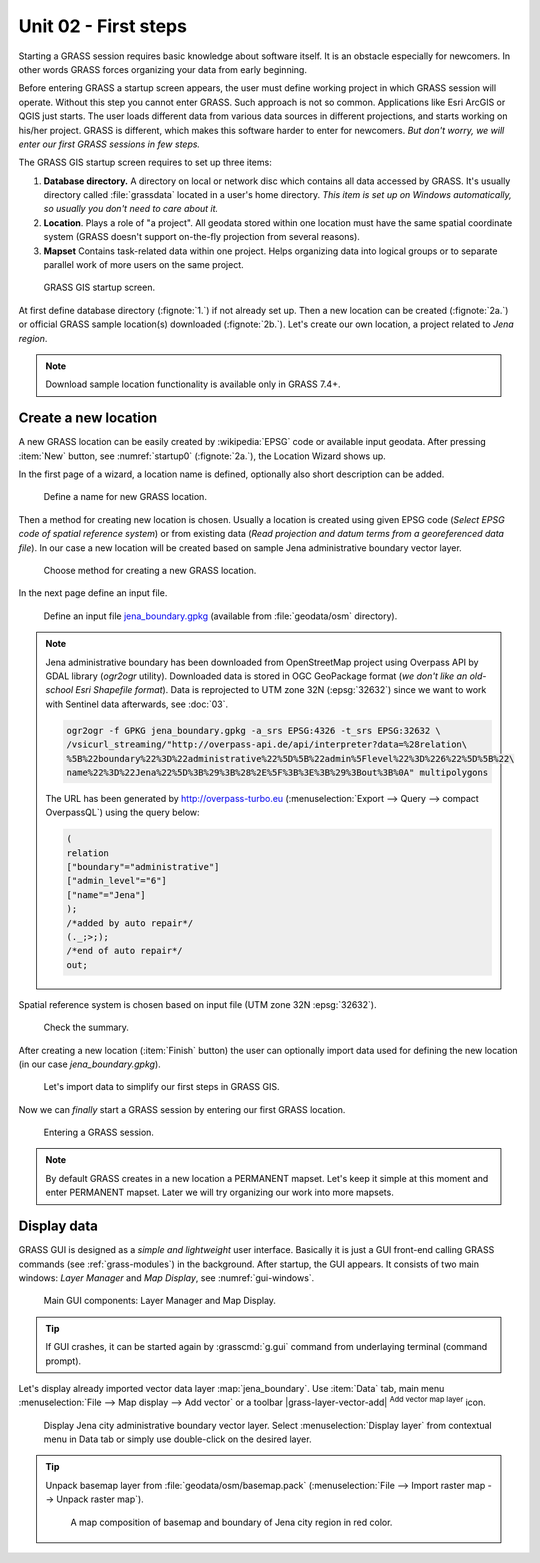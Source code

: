 Unit 02 - First steps
=====================


Starting a GRASS session requires basic knowledge about software
itself. It is an obstacle especially for newcomers. In other words
GRASS forces organizing your data from early beginning.

Before entering GRASS a startup screen appears, the user must define
working project in which GRASS session will operate. Without this step
you cannot enter GRASS. Such approach is not so common. Applications
like Esri ArcGIS or QGIS just starts. The user loads different data
from various data sources in different projections, and starts working
on his/her project. GRASS is different, which makes this software
harder to enter for newcomers. *But don't worry, we will enter our
first GRASS sessions in few steps.*

.. _location-mapset-section:

The GRASS GIS startup screen requires to set up three items:

#. **Database directory.** A directory on local or network disc which
   contains all data accessed by GRASS. It's usually directory called
   :file:`grassdata` located in a user's home directory. *This item is
   set up on Windows automatically, so usually you don't need to
   care about it.*

#. **Location**. Plays a role of "a project". All geodata stored
   within one location must have the same spatial coordinate system
   (GRASS doesn't support on-the-fly projection from several reasons).

#. **Mapset** Contains task-related data within one project. Helps
   organizing data into logical groups or to separate parallel work of
   more users on the same project.

.. _startup0:
   
.. figure:: ../images/units/02/startup-0.svg

   GRASS GIS startup screen.

At first define database directory (:fignote:`1.`) if not already set
up. Then a new location can be created (:fignote:`2a.`) or official
GRASS sample location(s) downloaded (:fignote:`2b.`). Let's create our
own location, a project related to *Jena region*.

.. note:: Download sample location functionality is available only in
   GRASS 7.4+.

.. _create-location:

Create a new location
---------------------

A new GRASS location can be easily created by :wikipedia:`EPSG` code
or available input geodata. After pressing :item:`New` button, see
:numref:`startup0` (:fignote:`2a.`), the Location Wizard shows up.

In the first page of a wizard, a location name is defined, optionally
also short description can be added.
          
.. figure:: ../images/units/02/create-location-0.png

   Define a name for new GRASS location. 

Then a method for creating new location is chosen. Usually a location
is created using given EPSG code (*Select EPSG code of spatial
reference system*) or from existing data (*Read projection and datum
terms from a georeferenced data file*). In our case a new location
will be created based on sample Jena administrative boundary vector
layer.

.. figure:: ../images/units/02/create-location-1.png

   Choose method for creating a new GRASS location.

In the next page define an input file.

.. figure:: ../images/units/02/create-location-2.png

   Define an input file `jena_boundary.gpkg
   <../_static/data/jena_boundary.gpkg>`__ (available from
   :file:`geodata/osm` directory).

.. _city_region_download:

.. note:: Jena administrative boundary has been downloaded from
   OpenStreetMap project using Overpass API by GDAL library (`ogr2ogr`
   utility). Downloaded data is stored in OGC GeoPackage format (*we
   don't like an old-school Esri Shapefile format*). Data is
   reprojected to UTM zone 32N (:epsg:`32632`) since we want to work
   with Sentinel data afterwards, see :doc:`03`.
   
   .. code:: bash

      ogr2ogr -f GPKG jena_boundary.gpkg -a_srs EPSG:4326 -t_srs EPSG:32632 \
      /vsicurl_streaming/"http://overpass-api.de/api/interpreter?data=%28relation\
      %5B%22boundary%22%3D%22administrative%22%5D%5B%22admin%5Flevel%22%3D%226%22%5D%5B%22\
      name%22%3D%22Jena%22%5D%3B%29%3B%28%2E%5F%3B%3E%3B%29%3Bout%3B%0A" multipolygons


   The URL has been generated by http://overpass-turbo.eu
   (:menuselection:`Export --> Query --> compact OverpassQL`) using
   the query below:

   .. code:: xml

      (
      relation
      ["boundary"="administrative"]
      ["admin_level"="6"]
      ["name"="Jena"]
      );
      /*added by auto repair*/
      (._;>;);
      /*end of auto repair*/
      out;

Spatial reference system is chosen based on input file (UTM zone 32N
:epsg:`32632`).

.. figure:: ../images/units/02/create-location-3.png

   Check the summary.

After creating a new location (:item:`Finish` button) the user can
optionally import data used for defining the new location (in our case
*jena_boundary.gpkg*).

.. figure:: ../images/units/02/create-location-4.svg
   :class: small

   Let's import data to simplify our first steps in GRASS GIS.

Now we can *finally* start a GRASS session by entering our first GRASS
location.

.. figure:: ../images/units/02/startup-1.svg

   Entering a GRASS session.

.. note:: By default GRASS creates in a new location a PERMANENT
   mapset. Let's keep it simple at this moment and enter PERMANENT
   mapset. Later we will try organizing our work into more mapsets.

Display data
------------

GRASS GUI is designed as a *simple and lightweight* user
interface. Basically it is just a GUI front-end calling GRASS commands
(see :ref:`grass-modules`) in the background. After startup, the GUI
appears. It consists of two main windows: *Layer Manager* and *Map
Display*, see :numref:`gui-windows`.

.. _gui-windows:

.. figure:: ../images/units/02/gui-windows.svg
   :class: large
           
   Main GUI components: Layer Manager and Map Display.

.. tip:: If GUI crashes, it can be started again by :grasscmd:`g.gui`
   command from underlaying terminal (command prompt).
         
Let's display already imported vector data layer
:map:`jena_boundary`. Use :item:`Data` tab, main menu :menuselection:`File -->
Map display --> Add vector` or a toolbar |grass-layer-vector-add|
:sup:`Add vector map layer` icon.

.. figure:: ../images/units/02/jena-boundary.png
   :class: large
           
   Display Jena city administrative boundary vector layer. Select
   :menuselection:`Display layer` from contextual menu in Data tab or
   simply use double-click on the desired layer.

..                  
   We can also add OSM WMS layer by |grass-layer-wms-add| :sup:`Add web
   service layer` to ensure that our data is spatially correct. Let's use
   WMS provided by *OSM-WMS-EUROPE* (http://129.206.228.72/cached/osm)
   which can be added by :item:`Add default`.

   After defining WMS URL in the dialog, a service can be connected and
   desired layer chosen.

   .. figure:: ../images/units/02/d-wms.svg
            
      Choose WMS layer to display. Don't forget to change source
      projection to UTM zone 32N to avoid reprojection.

   Let's change map properties in order to display outline of Jena city
   region polygon in red color. Switch to :item:`Layer` tab and choose
   :item:`Properties` from contextual menu (right click on selected
         layer). Set also :item:`Area fill color` to transparent.

   .. figure:: ../images/units/02/d-vect-colrs.png
            
      Change map layer properties.

.. tip:: Unpack basemap layer from :file:`geodata/osm/basemap.pack`
   (:menuselection:`File --> Import raster map --> Unpack raster
   map`).

   .. figure:: ../images/units/02/jena-boundary-wms.png
      :class: large

      A map composition of basemap and boundary of Jena city region in
      red color.

.. todo:: Fix WMS reprojection in GRASS GIS.
